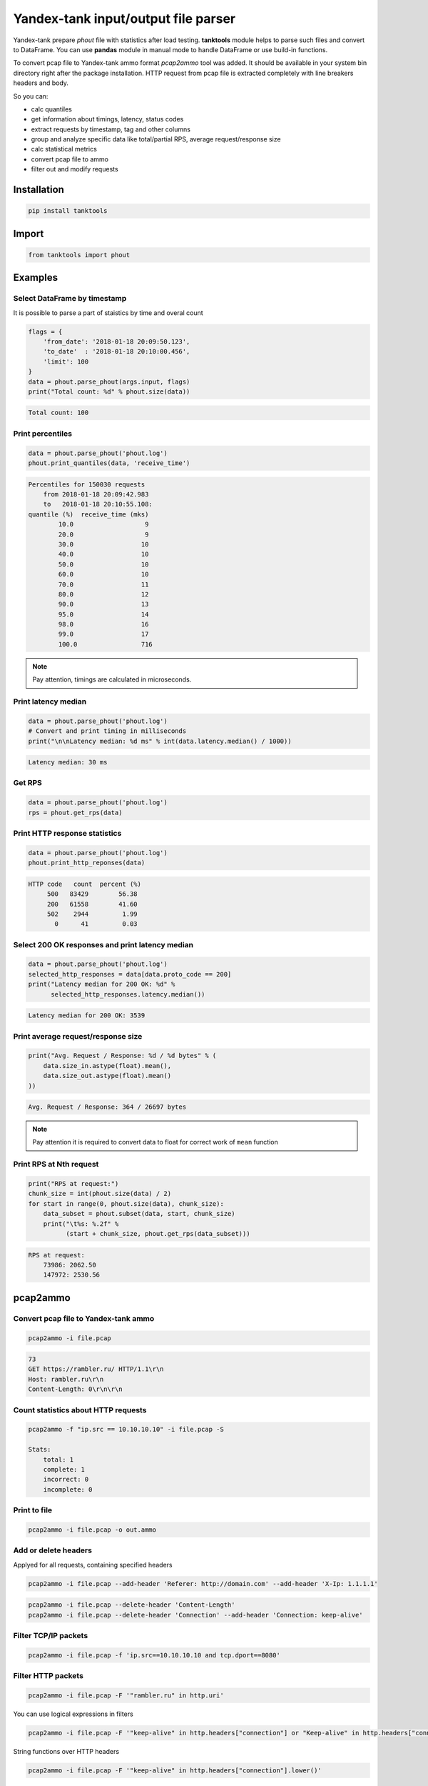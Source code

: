 ====================================
Yandex-tank input/output file parser
====================================

.. image:: https://travis-ci.org/travis-ci/travis-web.svg?branch=master
    :target: https://travis-ci.org/travis-ci/travis-web

.. image:: https://codecov.io/gh/gaainf/tanktools/branch/master/graph/badge.svg
   :target: https://codecov.io/gh/gaainf/tanktools/

Yandex-tank prepare `phout` file with statistics after load testing.
**tanktools** module helps to parse such files and convert to DataFrame.
You can use **pandas** module in manual mode to handle DataFrame
or use build-in functions.

To convert pcap file to Yandex-tank ammo format `pcap2ammo` tool was added.
It should be available in your system bin directory right after the package
installation.
HTTP request from pcap file is extracted completely with line
breakers headers and body.

So you can:

- calc quantiles

- get information about timings, latency, status codes

- extract requests by timestamp, tag and other columns

- group and analyze specific data like total/partial RPS,
  average request/response size

- calc statistical metrics

- convert pcap file to ammo

- filter out and modify requests


************
Installation
************
.. code:: python

    pip install tanktools


******
Import
******
.. code:: python

    from tanktools import phout


********
Examples
********

Select DataFrame by timestamp
*****************************

It is possible to parse a part of staistics by time and overal count

.. code:: python

    flags = {
        'from_date': '2018-01-18 20:09:50.123',
        'to_date'  : '2018-01-18 20:10:00.456',
        'limit': 100
    }
    data = phout.parse_phout(args.input, flags)
    print("Total count: %d" % phout.size(data))

.. code::

    Total count: 100

Print percentiles
*****************
.. code:: python

        data = phout.parse_phout('phout.log')
        phout.print_quantiles(data, 'receive_time')

.. code::

    Percentiles for 150030 requests
        from 2018-01-18 20:09:42.983
        to   2018-01-18 20:10:55.108:
    quantile (%)  receive_time (mks)
            10.0                   9
            20.0                   9
            30.0                  10
            40.0                  10
            50.0                  10
            60.0                  10
            70.0                  11
            80.0                  12
            90.0                  13
            95.0                  14
            98.0                  16
            99.0                  17
            100.0                 716


.. note::

    Pay attention, timings are calculated in microseconds.

Print latency median
************************

.. code:: python

    data = phout.parse_phout('phout.log')
    # Convert and print timing in milliseconds
    print("\n\nLatency median: %d ms" % int(data.latency.median() / 1000))

.. code::

    Latency median: 30 ms

Get RPS
*******

.. code:: python

    data = phout.parse_phout('phout.log')
    rps = phout.get_rps(data)

Print HTTP response statistics
*******************************

.. code:: python

    data = phout.parse_phout('phout.log')
    phout.print_http_reponses(data)

.. code::

    HTTP code   count  percent (%)
         500   83429        56.38
         200   61558        41.60
         502    2944         1.99
           0      41         0.03

Select 200 OK responses and print latency median
************************************************

.. code:: python

    data = phout.parse_phout('phout.log')
    selected_http_responses = data[data.proto_code == 200]
    print("Latency median for 200 OK: %d" %
          selected_http_responses.latency.median())

.. code::

    Latency median for 200 OK: 3539

Print average request/response size
***********************************

.. code:: python

    print("Avg. Request / Response: %d / %d bytes" % (
        data.size_in.astype(float).mean(),
        data.size_out.astype(float).mean()
    ))

.. code::

    Avg. Request / Response: 364 / 26697 bytes

.. note::

    Pay attention it is required to convert data to float for correct work of ``mean`` function

Print RPS at Nth request
************************

.. code:: python

    print("RPS at request:")
    chunk_size = int(phout.size(data) / 2)
    for start in range(0, phout.size(data), chunk_size):
        data_subset = phout.subset(data, start, chunk_size)
        print("\t%s: %.2f" %
              (start + chunk_size, phout.get_rps(data_subset)))

.. code::

    RPS at request:
        73986: 2062.50
        147972: 2530.56


*********
pcap2ammo
*********

Convert pcap file to Yandex-tank ammo
*************************************

.. code:: bash

    pcap2ammo -i file.pcap

.. code::

    73
    GET https://rambler.ru/ HTTP/1.1\r\n
    Host: rambler.ru\r\n
    Content-Length: 0\r\n\r\n

Count statistics about HTTP requests
***************************************

.. code:: bash

    pcap2ammo -f "ip.src == 10.10.10.10" -i file.pcap -S

    Stats:
        total: 1
        complete: 1
        incorrect: 0
        incomplete: 0

Print to file
*************************************

.. code:: bash

    pcap2ammo -i file.pcap -o out.ammo

Add or delete headers
*********************
Applyed for all requests, containing specified headers

.. code:: bash

    pcap2ammo -i file.pcap --add-header 'Referer: http://domain.com' --add-header 'X-Ip: 1.1.1.1'

.. code:: bash

    pcap2ammo -i file.pcap --delete-header 'Content-Length'
    pcap2ammo -i file.pcap --delete-header 'Connection' --add-header 'Connection: keep-alive'

Filter TCP/IP packets
*********************

.. code:: bash

    pcap2ammo -i file.pcap -f 'ip.src==10.10.10.10 and tcp.dport==8080'

Filter HTTP packets
*********************

.. code:: bash

    pcap2ammo -i file.pcap -F '"rambler.ru" in http.uri'

You can use logical expressions in filters

.. code:: bash

    pcap2ammo -i file.pcap -F '"keep-alive" in http.headers["connection"] or "Keep-alive" in http.headers["connection"]'

String functions over HTTP headers

.. code:: bash

    pcap2ammo -i file.pcap -F '"keep-alive" in http.headers["connection"].lower()'

Use excluding filters also

.. code:: bash

    pcap2ammo -i file.pcap -F '"rambler.ru" != http.headers["host"]'

See more information about filters in `pcaper <https://github.com/gaainf/pcaper/>`_ package description.
